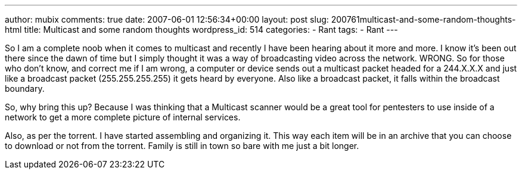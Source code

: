 ---
author: mubix
comments: true
date: 2007-06-01 12:56:34+00:00
layout: post
slug: 200761multicast-and-some-random-thoughts-html
title: Multicast and some random thoughts
wordpress_id: 514
categories:
- Rant
tags:
- Rant
---

So I am a complete noob when it comes to multicast and recently I have been hearing about it more and more. I know it's been out there since the dawn of time but I simply thought it was a way of broadcasting video across the network. WRONG. So for those who don't know, and correct me if I am wrong, a computer or device sends out a multicast packet headed for a 244.X.X.X and just like a broadcast packet (255.255.255.255) it gets heard by everyone. Also like a broadcast packet, it falls within the broadcast boundary.  
  
So, why bring this up? Because I was thinking that a Multicast scanner would be a great tool for pentesters to use inside of a network to get a more complete picture of internal services.  
  
Also, as per the torrent. I have started assembling and organizing it. This way each item will be in an archive that you can choose to download or not from the torrent. Family is still in town so bare with me just a bit longer.
